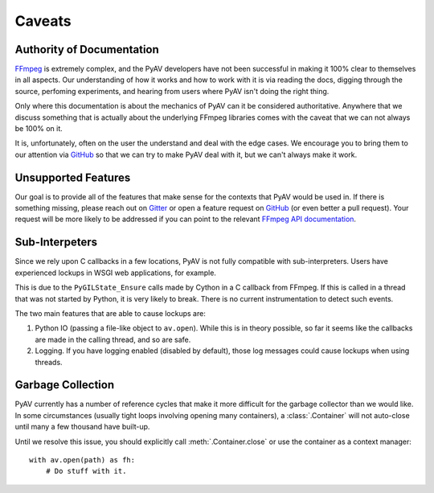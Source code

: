 Caveats
=======

.. _authority_of_docs:

Authority of Documentation
--------------------------

FFmpeg_ is extremely complex, and the PyAV developers have not been successful in making it 100% clear to themselves in all aspects. Our understanding of how it works and how to work with it is via reading the docs, digging through the source, perfoming experiments, and hearing from users where PyAV isn't doing the right thing.

Only where this documentation is about the mechanics of PyAV can it be considered authoritative. Anywhere that we discuss something that is actually about the underlying FFmpeg libraries comes with the caveat that we can not always be 100% on it.

It is, unfortunately, often on the user the understand and deal with the edge cases. We encourage you to bring them to our attention via GitHub_ so that we can try to make PyAV deal with it, but we can't always make it work.


Unsupported Features
--------------------

Our goal is to provide all of the features that make sense for the contexts that PyAV would be used in. If there is something missing, please reach out on Gitter_ or open a feature request on GitHub_ (or even better a pull request). Your request will be more likely to be addressed if you can point to the relevant `FFmpeg API documentation <https://ffmpeg.org/doxygen/trunk/index.html>`__.


Sub-Interpeters
---------------

Since we rely upon C callbacks in a few locations, PyAV is not fully compatible with sub-interpreters. Users have experienced lockups in WSGI web applications, for example.

This is due to the ``PyGILState_Ensure`` calls made by Cython in a C callback from FFmpeg. If this is called in a thread that was not started by Python, it is very likely to break. There is no current instrumentation to detect such events.

The two main features that are able to cause lockups are:

1. Python IO (passing a file-like object to ``av.open``). While this is in theory possible, so far it seems like the callbacks are made in the calling thread, and so are safe.

2. Logging. If you have logging enabled (disabled by default), those log messages could cause lockups when using threads.


.. _garbage_collection:

Garbage Collection
------------------

PyAV currently has a number of reference cycles that make it more difficult for the garbage collector than we would like. In some circumstances (usually tight loops involving opening many containers), a :class:`.Container` will not auto-close until many a few thousand have built-up.

Until we resolve this issue, you should explicitly call :meth:`.Container.close` or use the container as a context manager::

    with av.open(path) as fh:
        # Do stuff with it.


.. _FFmpeg: https://ffmpeg.org/
.. _Gitter: https://app.gitter.im/#/room/#PyAV-Org_User-Help:gitter.im
.. _GitHub: https://github.com/PyAV-Org/pyav
